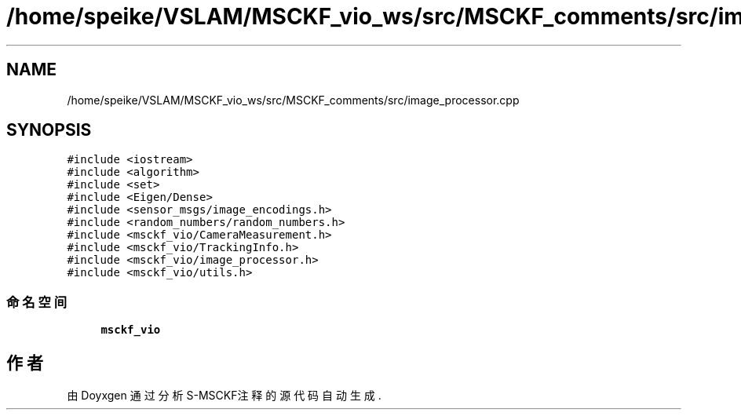 .TH "/home/speike/VSLAM/MSCKF_vio_ws/src/MSCKF_comments/src/image_processor.cpp" 3 "2024年 五月 9日 星期四" "S-MSCKF注释" \" -*- nroff -*-
.ad l
.nh
.SH NAME
/home/speike/VSLAM/MSCKF_vio_ws/src/MSCKF_comments/src/image_processor.cpp
.SH SYNOPSIS
.br
.PP
\fC#include <iostream>\fP
.br
\fC#include <algorithm>\fP
.br
\fC#include <set>\fP
.br
\fC#include <Eigen/Dense>\fP
.br
\fC#include <sensor_msgs/image_encodings\&.h>\fP
.br
\fC#include <random_numbers/random_numbers\&.h>\fP
.br
\fC#include <msckf_vio/CameraMeasurement\&.h>\fP
.br
\fC#include <msckf_vio/TrackingInfo\&.h>\fP
.br
\fC#include <msckf_vio/image_processor\&.h>\fP
.br
\fC#include <msckf_vio/utils\&.h>\fP
.br

.SS "命名空间"

.in +1c
.ti -1c
.RI " \fBmsckf_vio\fP"
.br
.in -1c
.SH "作者"
.PP 
由 Doyxgen 通过分析 S-MSCKF注释 的 源代码自动生成\&.
